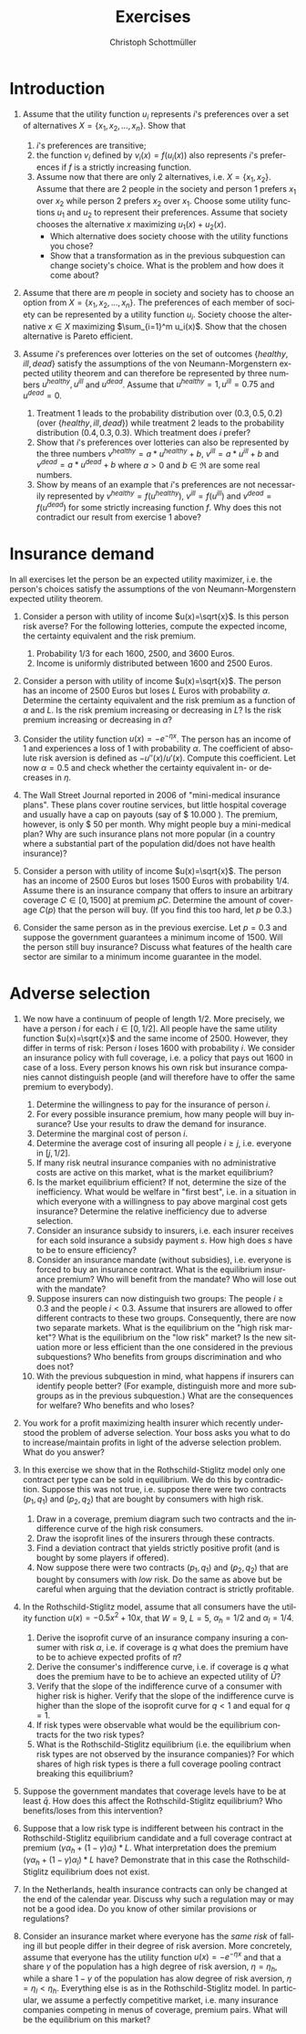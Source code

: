 #+Title: Exercises
#+AUTHOR:    Christoph Schottmüller
#+Date: 

#+LANGUAGE:  en
#+OPTIONS:   H:2 num:t toc:nil 
#+OPTIONS:   TeX:t LaTeX:t 

#+LaTeX_CLASS: article
#+LaTeX_CLASS_OPTIONS: [a4paper]
#+latex_header: \usepackage{amsmath}\usepackage[margin=2.5cm]{geometry}\usepackage{ae,aecompl}\usepackage{sgame}

* Introduction
1. Assume that the utility function $u_i$ represents $i$'s preferences over a set of alternatives $X=\{x_1,x_2,\dots,x_n\}$. Show that
  1. $i$'s preferences are transitive;
  2. the function $v_i$ defined by $v_i(x)=f(u_i(x))$ also represents $i$'s preferences if $f$ is a strictly increasing function.
  3. Assume now that there are only 2 alternatives, i.e. $X=\{x_1,x_2\}$. Assume that there are 2 people in the society and person 1 prefers $x_1$ over $x_2$ while person 2 prefers $x_2$ over $x_1$. Choose some utility functions $u_1$ and $u_2$ to represent their preferences. Assume that society chooses the alternative $x$ maximizing $u_1(x)+u_2(x)$. 
    - Which alternative does society choose with the utility functions you chose? 
    - Show that a transformation as in the previous subquestion can change society's choice. What is the problem and how does it come about? 

2. Assume that there are $m$ people in society and society has to choose an option from  $X=\{x_1,x_2,\dots,x_n\}$. The preferences of each member of society can be represented by a utility function $u_i$. Society choose the alternative $x\in X$ maximizing $\sum_{i=1}^m u_i(x)$. Show that the chosen alternative is Pareto efficient.

3. Assume $i$'s preferences over lotteries on the set of outcomes $\{healthy,\,ill,\,dead\}$ satisfy the assumptions of the von Neumann-Morgenstern expected utility theorem and can therefore be represented by three numbers $u^{healthy},\,u^{ill}$ and $u^{dead}$. Assume that  $u^{healthy}=1,\,u^{ill}=0.75$ and $u^{dead}=0$.
  1. Treatment 1 leads to the probability distribution over $(0.3,0.5,0.2)$ (over $\{healthy,\,ill,\,dead\}$) while treatment 2 leads to the probability distribution $(0.4,0.3,0.3)$. Which treatment does $i$ prefer?
  2. Show that $i$'s preferences over lotteries can also be represented by the three numbers $v^{healthy}=a*u^{healthy}+b$, $v^{ill}=a*u^{ill}+b$ and $v^{dead}=a*u^{dead}+b$ where $a>0$ and $b\in\Re$ are some real numbers.
  3. Show by means of an example that $i$'s preferences are not necessarily represented by $v^{healthy}=f(u^{healthy})$, $v^{ill}=f(u^{ill})$ and $v^{dead}=f(u^{dead})$ for some strictly increasing function $f$. Why does this not contradict our result from exercise 1 above?

* Insurance demand
In all exercises let the person be an expected utility maximizer, i.e. the person's choices satisfy the assumptions of the von Neumann-Morgenstern expected utility theorem.

1. Consider a person with utility of income $u(x)=\sqrt{x}$. Is this person risk averse? For the following lotteries, compute the expected income, the certainty equivalent and the risk premium.
  1. Probability $1/3$ for each $1600$, $2500$, and $3600$ Euros.
  2. Income is uniformly distributed between 1600 and 2500 Euros.

2. Consider a person with utility of income $u(x)=\sqrt{x}$. The person has an income of $2500$ Euros but loses $L$ Euros with probability $\alpha$. Determine the certainty equivalent and the risk premium as a function of $\alpha$ and $L$. Is the risk premium increasing or decreasing in $L$? Is  the risk premium increasing or decreasing in $\alpha$?

3. Consider the utility function $u(x)=-e^{-\eta x}$. The person has an income of $1$ and experiences a loss of $1$ with probability $\alpha$.  The coefficient of absolute risk aversion is defined as $-u''(x)/u'(x)$. Compute this coefficient. Let now $\alpha=0.5$ and check whether the certainty equivalent in- or decreases in $\eta$.

4. The Wall Street Journal reported in 2006 of "mini-medical insurance plans". These plans cover routine services, but little hospital coverage and usually have a cap on payouts (say of $ 10.000 ). The premium, however, is only $ 50 per month. Why might people buy a mini-medical plan? Why are such insurance plans not more popular (in a country where a substantial part of the population did/does not have health insurance)?  

5. Consider a person with utility of income $u(x)=\sqrt{x}$. The person has an income of $2500$ Euros but loses $1500$ Euros with probability $1/4$. Assume there is an insurance company that offers to insure an arbitrary coverage $C\in[0,1500]$ at premium $pC$. Determine the amount of coverage $C(p)$ that the person will buy. (If you find this too hard, let $p$ be 0.3.)

6. Consider the same person as in the previous exercise. Let $p=0.3$ and suppose the government guarantees a minimum income of 1500. Will the person still buy insurance? Discuss what features of the health care sector are similar to a minimum income guarantee in the model.



# E1: a) E[u]=50, E[x]=2566.6, CE=2500, RP=66.6; b) E[u]=45.185 E[x]=2050 CE=2041.7 RP = 8.3

# E2: \sqrt{CE} = \alpha \sqrt{2500-L}+(1-\alpha) \sqrt{2500}; CE= \alpha^2 (2500-L)+(1-\alpha)^2 2500+\alpha (1-\alpha) 100\sqrt{2500-L} = (5000-L) \alpha^2-5000\alpha+2500+(\alpha -\alpha^2)100 \sqrt{2500-L};  RP=2500-\alpha L -CE=(\alpha -\alpha^2)(5000-L-100 \sqrt{2500-L})

# E3: discuss why $u''$ is a bad measure of risk aversion (problem of multiplying u with a positive number);  $-u''(x)/u'(x)=\eta$ "constant absolute risk aversion" (CARA) -> higher eta means more risk aversion; usually coefficient depends on x but not with CARA preferences; -e^{-\eta CE}=-\alpha-(1-\alpha)e^{-\eta} and therefore CE = -log(\alpha+(1-\alpha)e^{-\eta})/\eta; plug in \alpha=0.5 and draw CE(\eta) numerically

# E4: no covering of large loss is against our theory; more of a smoothing out of expected costs than a real insurance; maybe mandate to treat in emergency rooms allows poor people to default on large claims (or get those waved) while claims up to 10.000 the provider may be able to collect; in any case catastrophe plans that cover only large losses are much more common

# E5: E[u]=\sqrt{1000+(1-p)C}/4+\sqrt{2500-pC}*3/4; foc: (1-p)/\sqrt{1000+(1-p)C}-3p/\sqrt{2500-pC}=0; yields C=(-6500p^2-5000p+2500)/(p(1-p)(1+8p)); for p=0.3 this is 1416.4; note: for p=1/4, C=1500; for p>1/4 C<1500; for p>(-5+\sqrt{90})/13=0.345 the calculated C becomes negative, i.e. the person will not buy insurance if the premium rate is too high

# E6: E[u]^{insurance}=45.32, E[u]^{no ins}=\sqrt{1000}/4+\sqrt{2500}*3/4=45.406; hence person will not buy insurance;  obligation to treat, i.e. doctors/emergeny rooms/hospitals cannot turn back people even if they cannot pay (or pay only partially); literal social assistance

* Adverse selection 
1. We now have a continuum of people of length $1/2$. More precisely, we have a person $i$ for each $i\in[0,1/2]$. All people have the same utility function $u(x)=\sqrt{x}$ and the same income of 2500. However, they differ in terms of risk: Person $i$ loses 1600 with probability $i$. We consider an insurance policy with full coverage, i.e. a policy that pays out 1600 in case of a loss. Every person knows his own risk but insurance companies cannot distinguish people (and will therefore have to offer the same premium to everybody). 
  1. Determine the willingness to pay for the insurance of person $i$. 
  2. For every possible insurance premium, how many people will buy insurance? Use your results to draw the demand for insurance. 
  3. Determine the marginal cost of person $i$.
  4. Determine the average cost of insuring all people $i\geq j$, i.e. everyone in $[j,1/2]$.
  5. If many risk neutral insurance companies with no administrative costs are active on this market, what is the market equilibrium?
  6. Is the market equilibrium efficient? If not, determine the size of the inefficiency. What would be welfare in "first best", i.e. in a situation in which everyone with a willingness to pay above marginal cost gets insurance? Determine the relative inefficiency due to adverse selection.
  7. Consider an insurance subsidy to insurers, i.e. each insurer receives for each sold insurance a subsidy payment $s$. How high does $s$ have to be to ensure efficiency? 
  8. Consider an insurance mandate (without subsidies), i.e. everyone is forced to buy an insurance contract. What is the equilibrium insurance premium? Who will benefit from the mandate? Who will lose out with the mandate?
  9. Suppose insurers can now distinguish two groups: The people $i\geq 0.3$ and the people $i< 0.3$. Assume that insurers are allowed to offer different contracts to these two groups. Consequently, there are now two separate markets. What is the equilibrium on the "high risk market"? What is the equilibrium on the "low risk" market? Is the new situation more or less efficient than the one considered in the previous subquestions? Who benefits from groups discrimination and who does not?
  10. With the previous subquestion in mind, what happens if insurers can identify people better? (For example, distinguish more and more subgroups as in the previous subquestion.) What are the consequences for welfare? Who benefits and who loses?

2. You work for a profit maximizing health insurer which recently understood the problem of adverse selection. Your boss asks you what to do to increase/maintain profits in light of the adverse selection problem. What do you answer?

3. In this exercise we show that in the Rothschild-Stiglitz model only one contract per type can be sold in equilibrium. We do this by contradiction. Suppose this was not true, i.e. suppose there were two contracts $(p_1,q_1)$ and $(p_2,q_2)$ that are bought by consumers with high risk. 
  1. Draw in a coverage, premium diagram such two contracts and the indifference curve of the high risk consumers.
  2. Draw the isoprofit lines of the insurers through these contracts.
  3. Find a deviation contract that yields strictly positive profit (and is bought by some players if offered).
  4. Now suppose there were two contracts $(p_1,q_1)$ and $(p_2,q_2)$ that are bought by consumers with /low/ risk. Do the same as above but be careful when arguing that the deviation contract is strictly profitable.

4. In the Rothschild-Stiglitz model, assume that all consumers have the utility function $u(x)=-0.5x^2+10x$, that $W=9$, $L=5$, $\alpha_h=1/2$ and $\alpha_l=1/4$.
  1. Derive the isoprofit curve of an insurance company insuring a consumer with risk $\alpha$, i.e.   if coverage is $q$ what does the premium have to be to achieve expected profits of $\bar \pi$?
  2. Derive the consumer's indifference curve, i.e. if coverage is $q$ what does the premium have to be to achieve an expected utility of $\bar U$?
  3. Verify that the slope of the indifference curve of a consumer with higher risk is higher. Verify that the slope of the indifference curve is higher than the slope of the isoprofit curve for $q<1$ and equal for $q=1$.
  4. If risk types were observable what would be the equilibrium contracts for the two risk types?
  5. What is the Rothschild-Stiglitz equilibrium (i.e. the equilibrium when risk types are not observed by the insurance companies)? For which shares of high risk types is there a full coverage pooling contract breaking this equilibrium?  

5. Suppose the government mandates that coverage levels have to be at least $\bar q$. How does this affect the Rothschild-Stiglitz equilibrium? Who benefits/loses from this intervention?

6. Suppose that a low risk type is indifferent between his contract in the Rothschild-Stiglitz equilibrium candidate and a full coverage contract at premium $(\gamma\alpha_h+(1-\gamma)\alpha_l)*L$. What interpretation does the premium $(\gamma\alpha_h+(1-\gamma)\alpha_l)*L$ have? Demonstrate that in this case the Rothschild-Stiglitz equilibrium does not exist.

7. In the Netherlands, health insurance contracts can only be changed at the end of the calendar year. Discuss why such a regulation may or may not be a good idea. Do you know of other similar provisions or regulations?

8. Consider an insurance market where everyone has the \emph{same risk } of falling ill but people differ in their degree of risk aversion. More concretely, assume that everyone has the utility function $u(x)=-e^{-\eta x}$ and that a share $\gamma$ of the population has a high degree of risk aversion, $\eta= \eta_h$, while a share $1-\gamma$ of the population has alow degree of risk aversion, $\eta=\eta_l<\eta_h$. Everything else is as in the Rothschild-Stiglitz model. In particular, we assume a perfectly competitive market, i.e. many insurance companies competing in menus of coverage, premium pairs. What will be the equilibrium on this market?

# E1.1: \sqrt{2500-WTP}=i\sqrt{900}+(1-i)\sqrt{2500}, WTP=2000i-400i^2
# E1.2: 0 for p>=900; critical i: p=2000i-400i^2; i(p)=2.5-\sqrt{6.25-p/400}; D(p)= 1/2-i(p)= \sqrt{6.25-p/400}-2
# E1.3: MC(i)=i*1600; 
# E1.4: AC(j)=(1/2+j)*800
# E1.5: critical i: AC(i)=WTP(i); i = 1.5-\sqrt{5}/2\approx 0.38; hence i in [0.38,0.5] buy insurance
# E1.6: \int_{0.38}^{1/2}WTP(i)-MC(i)\,di=400[i^2/2-i^3/3]_0.33^{0.5}=11.584; welfare:  \int_{0}^{0.5}WTP(i)-MC(i)\,di=400[i^2/2-i^3/3]_0^{0.5}=33.333; proportional loss: 11.584/33.33=0.347
# E1.7: AC^s(i)=AC(i)-s; equilibrium AC^s(i)=WTP(i); 800(.5+i)-s=2000i-400i^2; cover everyone means i=0 and therefore s=400.
# E1.8: p^*=AC(0) hence p=400, benefit if WTP(i)>=400, loose else; benefit if i>0.209
# E1.9: for i>0.3 same as original question; for i<0.3 AC(i)=(0.3+i)*800 and AC(i^*)=p*=WTP(i^*) gives i^*=0.225 and therefore p^*=420; people in (0.225,03.) benefit everyone else's utility is unchanged

# E1.10: Problem of adverse selection disappears as for a small enough subgroup the AC will be below WTP for all people in the subgroup, i.e. everyone will buy insurance (almost everyone to be precise: WTP(0)=0 so $i=0$ and people will not buy insurance if bunched together with others but that is a special case). WElfare will therefore increase. However, note that people in the top categories might experience higher premiums: If the highest subgroup is [a,0.5] and a>0.38, then their premium increases and they do not benefit.  i<0.38 will benefit

# E2: problem is that one attracts high cost customers; to avoid this, tailor your insurance plan toward healthy people (bonus programs for fitness courses; pay back part of the insurance premium when care was not used in a given year) and make it unattractive for chronically ill and unfit (signing of contract requires you to go to an office in the 3rd floor without an elevator or only online to get rid of the expensive elderly; have offices in neighborhoods with where people with high socioeconomic status live as they tend to be healthier; do not cover certain brands of medication for chronic diseases to which people may be already attached etc.)

# E3: By the no pooling result, both contracts are bought by h consumers only. As both isoprofit lines have to yield non-negative profits, there are contracts with $q\in(q_1,q_2)$ and a premium just above the indifference curve that are preferred by h to the two offered contracts and are strictly profitable if bought by h. Note that attracting l types to the deviation contract can only increase profits. 
# E3.4: Same as before but now one has to argue that the deviation contract does not attract h consumers. Note that this is true if the deviation contract is sufficiently close to the indifference curve of the low risk consumer as in this case h prefers the original contract with higher coverage to the deviation contract.  

# E4:1: pi=p-alpha qL; p=pi+alpha q L
# E4.2: for alpha = 1/2 only: U =1/2[-1/2 (9-p-(1-q)5)^2+10(9-p-(1-q)5]+1/2[-1/2(9-p)^2+10(9-p)] which yields 4U = 163-2p^2+60q-25q^2-14 p+10pq or p=(5q-7)/2 + \sqrt{375-25q^2+50q-8U}/2; for alpha = 1/4: p(q)=(5q-9)/4+\sqrt{1525-75q^2+150q-32 U}/4
# E4.3: direct differentiation in 4.2 yields p'(q)=5/2+50(1-q)/[4\sqrt{}] for alpha=1/2 and p'(q)=5/4+150(1-q)/[8\sqrt{}] which gives the result for q close to 1; however not very useful as one does not compare slope at same contract (unless "right" utility levels are chosen); better to use implicit function theorem which as in lecture yields p'(q|\mathbb{E}[u]=\bar u)= L\frac{u'(W-p-(1-q)L)}{u'(W-p-(1-q)L)+\frac{1-\alpha}{\alpha}u'(W-p)} which looks at slope through a given contract and clearly higher alpha leads to higher slope. For isoprofit comparison p'(q)>=alpha L with equality only for q=1
# E4.4: zero profits and full coverage i.e. q=1 and p=alpha L
# E4.5: h get full cov at zero profit, i.e. p_h=5/2 and q_h=1, leading to expected utility u(9-5/2)=43.875. zero profits for l imply p_l=q_l*5/4; h is indifferent between bot contracts, hence 43.875 = .5*u(9-p_l-5+5q)+.5 u(9-p_l), or q_l=0.3355.. p_l=0.4193...; this is broken by a full coverage pooling contract if gamma<0.33651...

# E5: 
# if \bar q below q_l^*, no effect
# if \bar q > q_l^* and RS eq existed and \bar q not too big, then new eq with same contract for h and (p,\bar q) where p is on h's indiff curve; note that this is Pareto improvement as l is better off (his indiff is hlatter than h's) and positive profits from l type
# if \bar q too high, then no RS eq exists as potential eq (see above) is broken by pooling

# E6: point on zero profit pooling isoprofit for q=1; slope indiff l at q=1 is \alpha_l and therefore smaller than pooling isoprofit at 0 profit; hence deviation pooling contracts with q slightly below 1 exist

# E7: people turn from low to high risk and vice versa over time; if immediate change of plan is allowed people could buy the cheapest/no insurance and go to the plan with highest coverage the moment they fall ill; similar logic to German private plans that cover dental care only after 2 years

# E8: indifference curves of high risk aversion types are steeper and wtp for insurance is higher. There has to be full coverage in equilibrium as otherwisewe have a profitable full coverage deviation. Note that we cannot sustain a separating as increasing the low risk aversion coverage to 1 while keeping him indifferent is a profitable deviation (both types have the same expected costs). Hence, equilibrium is pooling on the average cost.
